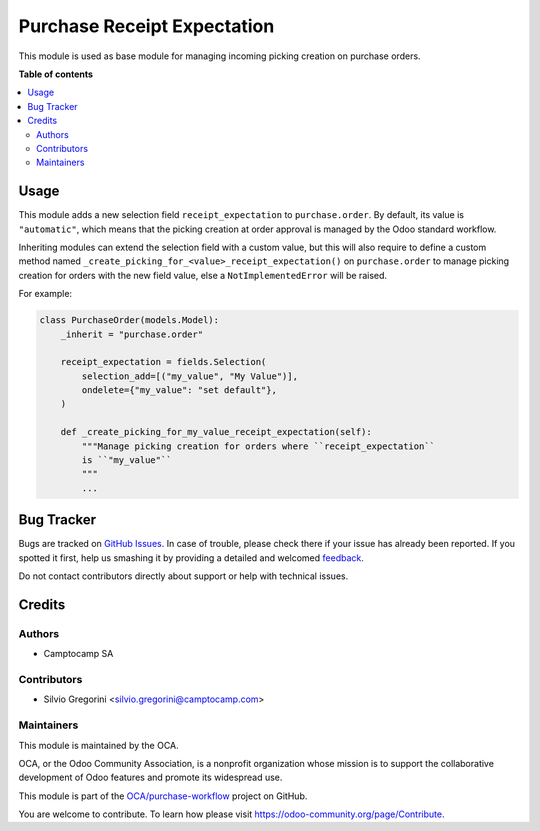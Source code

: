 ============================
Purchase Receipt Expectation
============================

.. !!!!!!!!!!!!!!!!!!!!!!!!!!!!!!!!!!!!!!!!!!!!!!!!!!!!
   !! This file is generated by oca-gen-addon-readme !!
   !! changes will be overwritten.                   !!
   !!!!!!!!!!!!!!!!!!!!!!!!!!!!!!!!!!!!!!!!!!!!!!!!!!!!

.. |badge1| image:: https://img.shields.io/badge/maturity-Beta-yellow.png
    :target: https://odoo-community.org/page/development-status
    :alt: Beta
.. |badge2| image:: https://img.shields.io/badge/licence-AGPL--3-blue.png
    :target: http://www.gnu.org/licenses/agpl-3.0-standalone.html
    :alt: License: AGPL-3
.. |badge3| image:: https://img.shields.io/badge/github-OCA%2Fpurchase--workflow-lightgray.png?logo=github
    :target: https://github.com/OCA/purchase-workflow/tree/15.0/purchase_receipt_expectation
    :alt: OCA/purchase-workflow
.. |badge4| image:: https://img.shields.io/badge/weblate-Translate%20me-F47D42.png
    :target: https://translation.odoo-community.org/projects/purchase-workflow-15-0/purchase-workflow-15-0-purchase_receipt_expectation
    :alt: Translate me on Weblate
.. |badge5| image:: https://img.shields.io/badge/runbot-Try%20me-875A7B.png
    :target: https://runbot.odoo-community.org/runbot/142/15.0
    :alt: Try me on Runbot

|badge1| |badge2| |badge3| |badge4| |badge5| 

This module is used as base module for managing incoming picking creation on
purchase orders.

**Table of contents**

.. contents::
   :local:

Usage
=====

This module adds a new selection field ``receipt_expectation`` to
``purchase.order``. By default, its value is ``"automatic"``, which means
that the picking creation at order approval is managed by the Odoo standard
workflow.

Inheriting modules can extend the selection field with a custom value, but this
will also require to define a custom method named ``_create_picking_for_<value>_receipt_expectation()``
on ``purchase.order`` to manage picking creation for orders with the new field
value, else a ``NotImplementedError`` will be raised.

For example:

.. code-block:: python

  class PurchaseOrder(models.Model):
      _inherit = "purchase.order"

      receipt_expectation = fields.Selection(
          selection_add=[("my_value", "My Value")],
          ondelete={"my_value": "set default"},
      )

      def _create_picking_for_my_value_receipt_expectation(self):
          """Manage picking creation for orders where ``receipt_expectation``
          is ``"my_value"``
          """
          ...

Bug Tracker
===========

Bugs are tracked on `GitHub Issues <https://github.com/OCA/purchase-workflow/issues>`_.
In case of trouble, please check there if your issue has already been reported.
If you spotted it first, help us smashing it by providing a detailed and welcomed
`feedback <https://github.com/OCA/purchase-workflow/issues/new?body=module:%20purchase_receipt_expectation%0Aversion:%2015.0%0A%0A**Steps%20to%20reproduce**%0A-%20...%0A%0A**Current%20behavior**%0A%0A**Expected%20behavior**>`_.

Do not contact contributors directly about support or help with technical issues.

Credits
=======

Authors
~~~~~~~

* Camptocamp SA

Contributors
~~~~~~~~~~~~

* Silvio Gregorini <silvio.gregorini@camptocamp.com>

Maintainers
~~~~~~~~~~~

This module is maintained by the OCA.

.. image:: https://odoo-community.org/logo.png
   :alt: Odoo Community Association
   :target: https://odoo-community.org

OCA, or the Odoo Community Association, is a nonprofit organization whose
mission is to support the collaborative development of Odoo features and
promote its widespread use.

This module is part of the `OCA/purchase-workflow <https://github.com/OCA/purchase-workflow/tree/15.0/purchase_receipt_expectation>`_ project on GitHub.

You are welcome to contribute. To learn how please visit https://odoo-community.org/page/Contribute.
